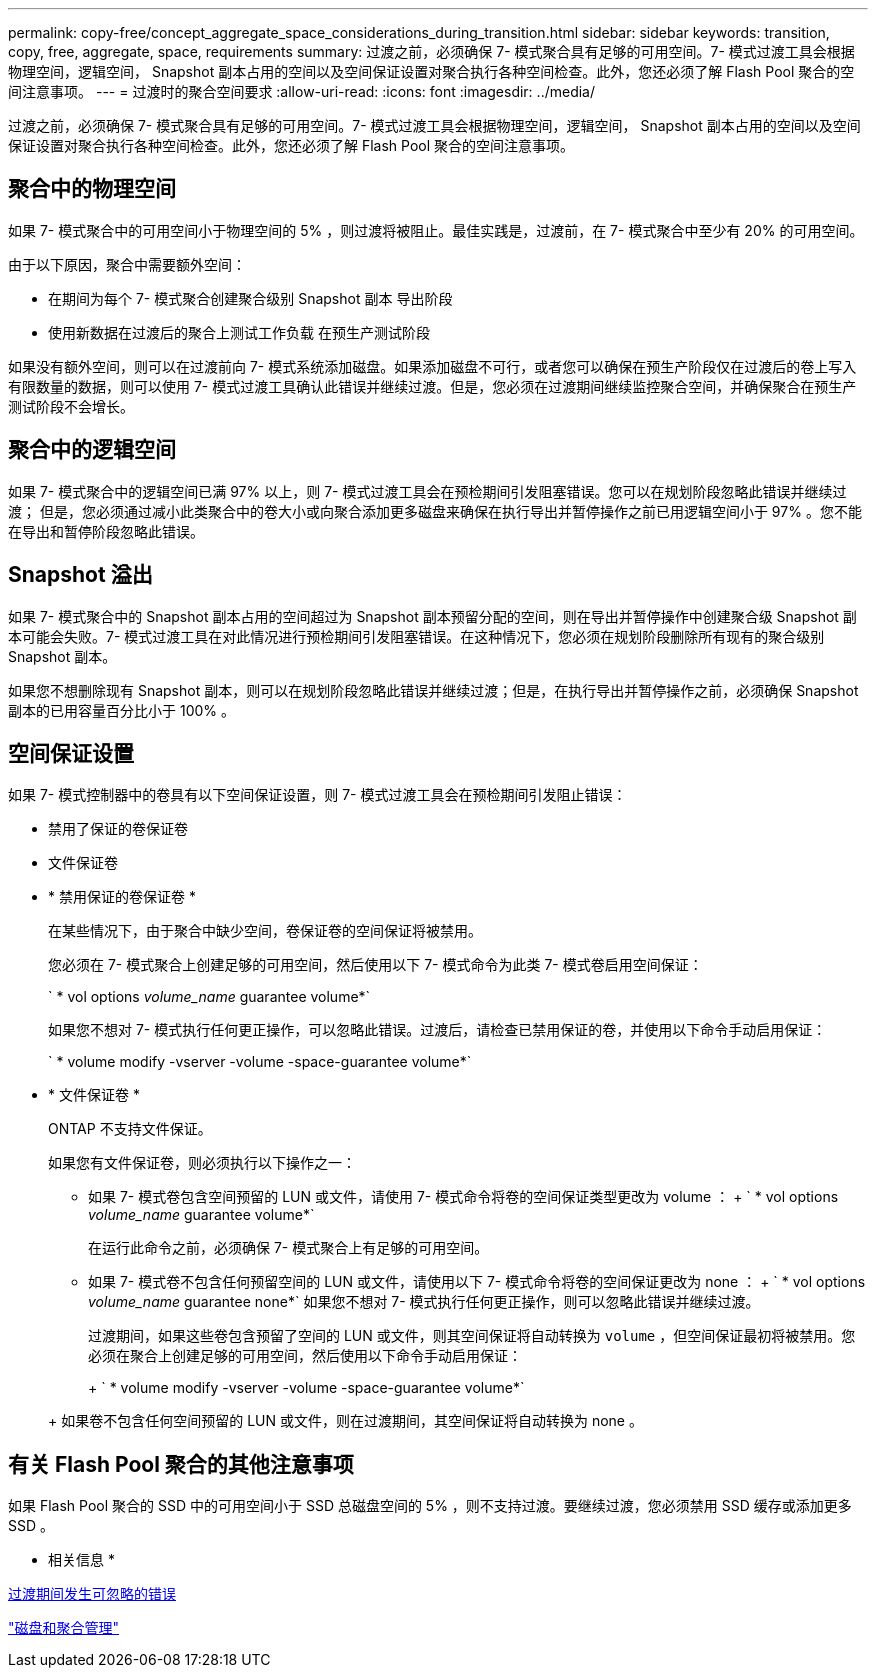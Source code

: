---
permalink: copy-free/concept_aggregate_space_considerations_during_transition.html 
sidebar: sidebar 
keywords: transition, copy, free, aggregate, space, requirements 
summary: 过渡之前，必须确保 7- 模式聚合具有足够的可用空间。7- 模式过渡工具会根据物理空间，逻辑空间， Snapshot 副本占用的空间以及空间保证设置对聚合执行各种空间检查。此外，您还必须了解 Flash Pool 聚合的空间注意事项。 
---
= 过渡时的聚合空间要求
:allow-uri-read: 
:icons: font
:imagesdir: ../media/


[role="lead"]
过渡之前，必须确保 7- 模式聚合具有足够的可用空间。7- 模式过渡工具会根据物理空间，逻辑空间， Snapshot 副本占用的空间以及空间保证设置对聚合执行各种空间检查。此外，您还必须了解 Flash Pool 聚合的空间注意事项。



== 聚合中的物理空间

如果 7- 模式聚合中的可用空间小于物理空间的 5% ，则过渡将被阻止。最佳实践是，过渡前，在 7- 模式聚合中至少有 20% 的可用空间。

由于以下原因，聚合中需要额外空间：

* 在期间为每个 7- 模式聚合创建聚合级别 Snapshot 副本 导出阶段
* 使用新数据在过渡后的聚合上测试工作负载 在预生产测试阶段


如果没有额外空间，则可以在过渡前向 7- 模式系统添加磁盘。如果添加磁盘不可行，或者您可以确保在预生产阶段仅在过渡后的卷上写入有限数量的数据，则可以使用 7- 模式过渡工具确认此错误并继续过渡。但是，您必须在过渡期间继续监控聚合空间，并确保聚合在预生产测试阶段不会增长。



== 聚合中的逻辑空间

如果 7- 模式聚合中的逻辑空间已满 97% 以上，则 7- 模式过渡工具会在预检期间引发阻塞错误。您可以在规划阶段忽略此错误并继续过渡； 但是，您必须通过减小此类聚合中的卷大小或向聚合添加更多磁盘来确保在执行导出并暂停操作之前已用逻辑空间小于 97% 。您不能在导出和暂停阶段忽略此错误。



== Snapshot 溢出

如果 7- 模式聚合中的 Snapshot 副本占用的空间超过为 Snapshot 副本预留分配的空间，则在导出并暂停操作中创建聚合级 Snapshot 副本可能会失败。7- 模式过渡工具在对此情况进行预检期间引发阻塞错误。在这种情况下，您必须在规划阶段删除所有现有的聚合级别 Snapshot 副本。

如果您不想删除现有 Snapshot 副本，则可以在规划阶段忽略此错误并继续过渡；但是，在执行导出并暂停操作之前，必须确保 Snapshot 副本的已用容量百分比小于 100% 。



== 空间保证设置

如果 7- 模式控制器中的卷具有以下空间保证设置，则 7- 模式过渡工具会在预检期间引发阻止错误：

* 禁用了保证的卷保证卷
* 文件保证卷
* * 禁用保证的卷保证卷 *
+
在某些情况下，由于聚合中缺少空间，卷保证卷的空间保证将被禁用。

+
您必须在 7- 模式聚合上创建足够的可用空间，然后使用以下 7- 模式命令为此类 7- 模式卷启用空间保证：

+
` * vol options _volume_name_ guarantee volume*`

+
如果您不想对 7- 模式执行任何更正操作，可以忽略此错误。过渡后，请检查已禁用保证的卷，并使用以下命令手动启用保证：

+
` * volume modify -vserver -volume -space-guarantee volume*`

* * 文件保证卷 *
+
ONTAP 不支持文件保证。

+
如果您有文件保证卷，则必须执行以下操作之一：

+
** 如果 7- 模式卷包含空间预留的 LUN 或文件，请使用 7- 模式命令将卷的空间保证类型更改为 volume ： + ` * vol options _volume_name_ guarantee volume*`
+
在运行此命令之前，必须确保 7- 模式聚合上有足够的可用空间。

** 如果 7- 模式卷不包含任何预留空间的 LUN 或文件，请使用以下 7- 模式命令将卷的空间保证更改为 none ： + ` * vol options _volume_name_ guarantee none*` 如果您不想对 7- 模式执行任何更正操作，则可以忽略此错误并继续过渡。


+
过渡期间，如果这些卷包含预留了空间的 LUN 或文件，则其空间保证将自动转换为 `volume` ，但空间保证最初将被禁用。您必须在聚合上创建足够的可用空间，然后使用以下命令手动启用保证：

+
+ ` * volume modify -vserver -volume -space-guarantee volume*`

+
+ 如果卷不包含任何空间预留的 LUN 或文件，则在过渡期间，其空间保证将自动转换为 none 。





== 有关 Flash Pool 聚合的其他注意事项

如果 Flash Pool 聚合的 SSD 中的可用空间小于 SSD 总磁盘空间的 5% ，则不支持过渡。要继续过渡，您必须禁用 SSD 缓存或添加更多 SSD 。

* 相关信息 *

xref:reference_ignorable_errors_during_transition.adoc[过渡期间发生可忽略的错误]

https://docs.netapp.com/ontap-9/topic/com.netapp.doc.dot-cm-psmg/home.html["磁盘和聚合管理"]
